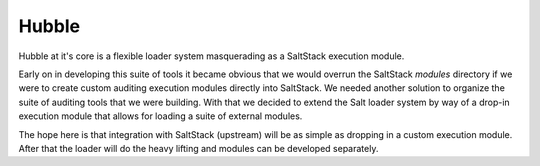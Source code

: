 Hubble
======

Hubble at it's core is a flexible loader system masquerading as a SaltStack
execution module.

Early on in developing this suite of tools it became obvious that we would
overrun the SaltStack `modules` directory if we were to create custom auditing
execution modules directly into SaltStack. We needed another solution to
organize the suite of auditing tools that we were building. With that we
decided to extend the Salt loader system by way of a drop-in execution module
that allows for loading a suite of external modules.

The hope here is that integration with SaltStack (upstream) will be as simple
as dropping in a custom execution module. After that the loader will do the
heavy lifting and modules can be developed separately.

